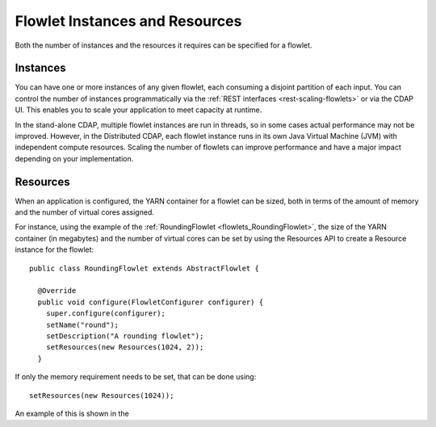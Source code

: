 .. meta::
    :author: Cask Data, Inc.
    :copyright: Copyright © 2014 Cask Data, Inc.

===============================
Flowlet Instances and Resources
===============================

Both the number of instances and the resources it requires can be specified for a flowlet.

Instances
=========
You can have one or more instances of any given flowlet, each consuming a disjoint
partition of each input. You can control the number of instances programmatically via the
:ref:`REST interfaces <rest-scaling-flowlets>` or via the CDAP UI. This enables you
to scale your application to meet capacity at runtime.

In the stand-alone CDAP, multiple flowlet instances are run in threads, so in some cases
actual performance may not be improved. However, in the Distributed CDAP,
each flowlet instance runs in its own Java Virtual Machine (JVM) with independent compute
resources. Scaling the number of flowlets can improve performance and have a major impact
depending on your implementation.

Resources
=========

When an application is configured, the YARN container for a flowlet can be sized, both in terms of
the amount of memory and the number of virtual cores assigned.

For instance, using the example of the :ref:`RoundingFlowlet <flowlets_RoundingFlowlet>`, the size of
the YARN container (in megabytes) and the number of virtual cores can be set by using the Resources API
to create a Resource instance for the flowlet::


  public class RoundingFlowlet extends AbstractFlowlet {

    @Override
    public void configure(FlowletConfigurer configurer) {
      super.configure(configurer);
      setName("round");
      setDescription("A rounding flowlet");
      setResources(new Resources(1024, 2));
    }

If only the memory requirement needs to be set, that can be done using::

    setResources(new Resources(1024));

An example of this is shown in the 
